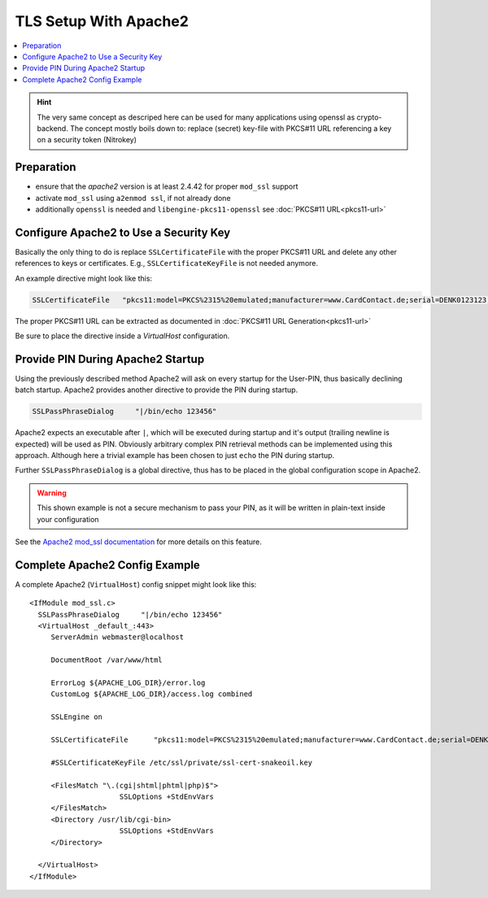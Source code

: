 TLS Setup With Apache2 
======================

.. contents:: :local:

.. hint::

   The very same concept as descriped here can be used for many
   applications using openssl as crypto-backend. The concept
   mostly boils down to: replace (secret) key-file with PKCS#11
   URL referencing a key on a security token (Nitrokey)


Preparation
-----------

* ensure that the `apache2` version is at least 2.4.42 for proper ``mod_ssl`` support

* activate ``mod_ssl`` using ``a2enmod ssl``, if not already done

* additionally ``openssl`` is needed and ``libengine-pkcs11-openssl`` see :doc:`PKCS#11 URL<pkcs11-url>`




Configure Apache2 to Use a Security Key 
---------------------------------------

Basically the only thing to do is replace ``SSLCertificateFile`` with the proper PKCS#11 URL 
and delete any other references to keys or certificates. E.g., ``SSLCertificateKeyFile`` is not
needed anymore.

An example directive might look like this:

.. code-block:: bash

   SSLCertificateFile	"pkcs11:model=PKCS%2315%20emulated;manufacturer=www.CardContact.de;serial=DENK0123123;token=UserPIN%20%28SmartCard-HSM%29;id%01"

The proper PKCS#11 URL can be extracted as documented in :doc:`PKCS#11 URL Generation<pkcs11-url>`

Be sure to place the directive inside a `VirtualHost` configuration.

Provide PIN During Apache2 Startup
----------------------------------

Using the previously described method Apache2 will ask on every startup for the User-PIN,
thus basically declining batch startup. Apache2 provides another directive to provide the
PIN during startup.

.. code-block:: bash

   SSLPassPhraseDialog     "|/bin/echo 123456"

Apache2 expects an executable after ``|``, which will be executed during startup
and it's output (trailing newline is expected) will be used as PIN. Obviously arbitrary
complex PIN retrieval methods can be implemented using this approach. Although here
a trivial example has been chosen to just ``echo`` the PIN during startup. 

Further ``SSLPassPhraseDialog`` is a global directive, thus has to be placed in the global
configuration scope in Apache2.

.. Warning::

   This shown example is not a secure mechanism to pass your PIN, as it will be
   written in plain-text inside your configuration

See the `Apache2 mod_ssl documentation`_ for more details on this feature.

Complete Apache2 Config Example
-------------------------------
A complete Apache2 (``VirtualHost``) config snippet might look like this:

::

   <IfModule mod_ssl.c>
     SSLPassPhraseDialog     "|/bin/echo 123456"
     <VirtualHost _default_:443>
     	ServerAdmin webmaster@localhost
     
     	DocumentRoot /var/www/html
     
     	ErrorLog ${APACHE_LOG_DIR}/error.log
     	CustomLog ${APACHE_LOG_DIR}/access.log combined
     
     	SSLEngine on
     
     	SSLCertificateFile	"pkcs11:model=PKCS%2315%20emulated;manufacturer=www.CardContact.de;serial=DENK0105076;token=UserPIN%20%28SmartCard-HSM%29"
     
     	#SSLCertificateKeyFile /etc/ssl/private/ssl-cert-snakeoil.key
     
     	<FilesMatch "\.(cgi|shtml|phtml|php)$">
     			SSLOptions +StdEnvVars
     	</FilesMatch>
     	<Directory /usr/lib/cgi-bin>
     			SSLOptions +StdEnvVars
     	</Directory>
     
     </VirtualHost>
   </IfModule>


.. _Apache2 mod_ssl documentation: https://httpd.apache.org/docs/2.4/mod/mod_ssl.html


